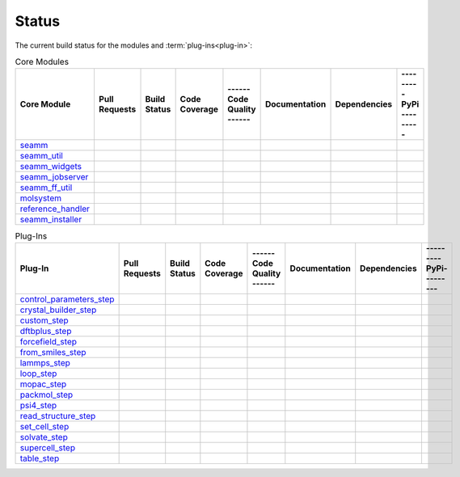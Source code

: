 ******
Status
******

The current build status for the modules and :term:`plug-ins<plug-in>`:

.. csv-table:: Core Modules
   :header-rows: 1

   "Core Module",   "Pull Requests", "Build Status", "Code Coverage", "------ Code Quality ------", "Documentation", "Dependencies", "--------- PyPi ---------"
   seamm_,             |seamm0|,     |seamm1|,       |seamm2|,         |seamm3|,   	   |seamm4|,      |seamm5|,     |seamm6|
   seamm_util_,        |su0|,        |su1|,          |su2|,            |su3|,      	   |su4|,         |su5|,        |su6|
   seamm_widgets_,     |sw0|,        |sw1|,          |sw2|,            |sw3|,      	   |sw4|,         |sw5|,        |sw6|
   seamm_jobserver_,   |sj0|,        |sj1|,          |sj2|,            |sj3|,      	   |sj4|,         |sj5|,        |sj6|
   seamm_ff_util_,     |sf0|,        |sf1|,          |sf2|,            |sf3|,      	   |sf4|,         |sf5|,        |sf6|
   molsystem_,         |sy0|,        |sy1|,          |sy2|,            |sy3|,      	   |sy4|,         |sy5|,        |sy6|
   reference_handler_, |rh0|,        |rh1|,          |rh2|,            |rh3|,      	   |rh4|,         |rh5|,        |rh6|
   seamm_installer_,   |si0|,        |si1|,          |si2|,            |si3|,      	   |si4|,         |si5|,        |si6|



.. csv-table:: Plug-Ins
   :header-rows: 1

   Plug-In,                "Pull Requests", "Build Status", "Code Coverage", "------ Code Quality ------", "Documentation", "Dependencies", "--------- PyPi---------"
   control_parameters_step_, |control0|,  |control1|,     |control2|,      |control3|, 	     	       	 |control4|,      |control5|,     |control6|
   crystal_builder_step_, |crystal0|,     |crystal1|,     |crystal2|,      |crystal3|, 	     	       	 |crystal4|,      |crystal5|,     |crystal6|
   custom_step_,          |custom0|,      |custom1|,      |custom2|,       |custom3|,  	     	       	 |custom4|,       |custom5|,      |custom6|
   dftbplus_step_,        |dftb0|,        |dftb1|,        |dftb2|,         |dftb3|,  	     	       	 |dftb4|,         |dftb5|,        |dftb6|
   forcefield_step_,      |ffield0|,      |ffield1|,      |ffield2|,       |ffield3|,  	     	       	 |ffield4|,       |ffield5|,      |ffield6|
   from_smiles_step_,     |smiles0|,      |smiles1|,      |smiles2|,       |smiles3|,  	     	       	 |smiles4|,       |smiles5|,      |smiles6|
   lammps_step_,          |lammps0|,      |lammps1|,      |lammps2|,       |lammps3|,  	     	       	 |lammps4|,       |lammps5|,      |lammps6|
   loop_step_,            |loop0|,        |loop1|,        |loop2|,         |loop3|,    	     	       	 |loop4|,         |loop5|,        |loop6|
   mopac_step_,           |mopac0|,       |mopac1|,       |mopac2|,        |mopac3|,   	     	       	 |mopac4|,        |mopac5|,       |mopac6|
   packmol_step_,         |packmol0|,     |packmol1|,     |packmol2|,      |packmol3|, 	     	       	 |packmol4|,      |packmol5|,     |packmol6|
   psi4_step_,            |psi4_0|,       |psi4_1|,       |psi4_2|,        |psi4_3|, 	     	       	 |psi4_4|,        |psi4_5|,       |psi4_6|
   read_structure_step_,  |structure0|,   |structure1|,   |structure2|,    |structure3|,     	       	 |structure4|,    |structure5|,   |structure6|
   set_cell_step_,        |set_cell0|,    |set_cell1|,    |set_cell2|,     |set_cell3|,	     	       	 |set_cell4|,     |set_cell5|,    |set_cell6|
   solvate_step_,         |solvate0|,     |solvate1|,     |solvate2|,      |solvate3|,	     	       	 |solvate4|,      |solvate5|,     |solvate6|
   supercell_step_,       |supercell0|,   |supercell1|,   |supercell2|,    |supercell3|,		 |supercell4|,    |supercell5|,   |supercell6|
   table_step_,           |table0|,       |table1|,       |table2|,        |table3|,   	     	       	 |table4|,        |table5|,       |table6|



.. seamm badges

.. _seamm: https://github.com/molssi-seamm/seamm

.. |seamm0| image:: https://img.shields.io/github/issues-pr-raw/molssi-seamm/seamm
   :target: https://github.com/molssi-seamm/seamm/pulls
   :alt: GitHub pull requests

.. |seamm1| image:: https://github.com/molssi-seamm/seamm/workflows/CI/badge.svg
   :target: https://github.com/molssi-seamm/seamm/actions/workflows/CI.yaml
   :alt: Build Status

.. |seamm2| image:: https://codecov.io/gh/molssi-seamm/seamm/branch/master/graph/badge.svg
   :target: https://codecov.io/gh/molssi-seamm/seamm
   :alt: Code Coverage

.. |seamm3| image:: https://img.shields.io/lgtm/grade/python/g/molssi-seamm/seamm.svg?logo=lgtm&logoWidth=18
   :target: https://lgtm.com/projects/g/molssi-seamm/seamm/context:python
   :alt: Code Quality

.. |seamm4| image:: https://github.com/molssi-seamm/seamm/workflows/Documentation/badge.svg
   :target: https://github.com/molssi-seamm/seamm/actions/workflows/Docs.yaml
   :alt: Documentation Status

.. |seamm5| image:: https://pyup.io/repos/github/molssi-seamm/seamm/shield.svg
   :target: https://pyup.io/repos/github/molssi-seamm/seamm/
   :alt: Updates for Dependencies

.. |seamm6| image:: https://img.shields.io/pypi/v/seamm.svg
   :target: https://pypi.python.org/pypi/seamm
   :alt: PyPi VERSION

.. seamm_util badges

.. _seamm_util: https://github.com/molssi-seamm/seamm_util

.. |su0| image:: https://img.shields.io/github/issues-pr-raw/molssi-seamm/seamm_util
   :target: https://github.com/molssi-seamm/seamm_util/pulls
   :alt: GitHub pull requests

.. |su1| image:: https://github.com/molssi-seamm/seamm_util/workflows/CI/badge.svg
   :target: https://github.com/molssi-seamm/seamm_util/actions/workflows/CI.yaml
   :alt: Build Status

.. |su2| image:: https://codecov.io/gh/molssi-seamm/seamm_util/branch/master/graph/badge.svg
   :target: https://codecov.io/gh/molssi-seamm/seamm_util
   :alt: Code Coverage

.. |su3| image:: https://img.shields.io/lgtm/grade/python/g/molssi-seamm/seamm_util.svg?logo=lgtm&logoWidth=18
   :target: https://lgtm.com/projects/g/molssi-seamm/seamm_util/context:python
   :alt: Code Quality

.. |su4| image:: https://github.com/molssi-seamm/seamm_util/workflows/Documentation/badge.svg
   :target: https://github.com/molssi-seamm/seamm_util/actions/workflows/Docs.yaml
   :alt: Documentation Status

.. |su5| image:: https://pyup.io/repos/github/molssi-seamm/seamm_util/shield.svg
   :target: https://pyup.io/repos/github/molssi-seamm/seamm_util/
   :alt: Updates for Dependencies

.. |su6| image:: https://img.shields.io/pypi/v/seamm_util.svg
   :target: https://pypi.python.org/pypi/seamm_util
   :alt: PyPi VERSION

.. seamm_widgets badges

.. _seamm_widgets: https://github.com/molssi-seamm/seamm_widgets

.. |sw0| image:: https://img.shields.io/github/issues-pr-raw/molssi-seamm/seamm_widgets
   :target: https://github.com/molssi-seamm/seamm_widgets/pulls
   :alt: GitHub pull requests

.. |sw1| image:: https://github.com/molssi-seamm/seamm_widgets/workflows/CI/badge.svg
   :target: https://github.com/molssi-seamm/seamm_widgets/actions/workflows/CI.yaml
   :alt: Build Status

.. |sw2| image:: https://codecov.io/gh/molssi-seamm/seamm_widgets/branch/master/graph/badge.svg
   :target: https://codecov.io/gh/molssi-seamm/seamm_widgets
   :alt: Code Coverage

.. |sw3| image:: https://img.shields.io/lgtm/grade/python/g/molssi-seamm/seamm_widgets.svg?logo=lgtm&logoWidth=18
   :target: https://lgtm.com/projects/g/molssi-seamm/seamm_widgets/context:python
   :alt: Code Quality

.. |sw4| image:: https://github.com/molssi-seamm/seamm_widgets/workflows/Documentation/badge.svg
   :target: https://github.com/molssi-seamm/seamm_widgets/actions/workflows/Docs.yaml
   :alt: Documentation Status

.. |sw5| image:: https://pyup.io/repos/github/molssi-seamm/seamm_widgets/shield.svg
   :target: https://pyup.io/repos/github/molssi-seamm/seamm_widgets/
   :alt: Updates for Dependencies

.. |sw6| image:: https://img.shields.io/pypi/v/seamm_widgets.svg
   :target: https://pypi.python.org/pypi/seamm_widgets
   :alt: PyPi VERSION

.. seamm_jobserver badges

.. _seamm_jobserver: https://github.com/molssi-seamm/seamm_jobserver

.. |sj0| image:: https://img.shields.io/github/issues-pr-raw/molssi-seamm/seamm_jobserver
   :target: https://github.com/molssi-seamm/seamm_jobserver/pulls
   :alt: GitHub pull requests

.. |sj1| image:: https://github.com/molssi-seamm/seamm_jobserver/workflows/CI/badge.svg
   :target: https://github.com/molssi-seamm/seamm_jobserver/actions/workflows/CI.yaml
   :alt: Build Status

.. |sj2| image:: https://codecov.io/gh/molssi-seamm/seamm_jobserver/branch/master/graph/badge.svg
   :target: https://codecov.io/gh/molssi-seamm/seamm_jobserver
   :alt: Code Coverage

.. |sj3| image:: https://img.shields.io/lgtm/grade/python/g/molssi-seamm/seamm_jobserver.svg?logo=lgtm&logoWidth=18
   :target: https://lgtm.com/projects/g/molssi-seamm/seamm_jobserver/context:python
   :alt: Code Quality

.. |sj4| image:: https://github.com/molssi-seamm/seamm_jobserver/workflows/Documentation/badge.svg
   :target: https://github.com/molssi-seamm/seamm_jobserver/actions/workflows/Docs.yaml
   :alt: Documentation Status

.. |sj5| image:: https://pyup.io/repos/github/molssi-seamm/seamm_jobserver/shield.svg
   :target: https://pyup.io/repos/github/molssi-seamm/seamm_jobserver/
   :alt: Updates for Dependencies

.. |sj6| image:: https://img.shields.io/pypi/v/seamm_jobserver.svg
   :target: https://pypi.python.org/pypi/seamm_jobserver
   :alt: PyPi VERSION

.. seamm_ff_util badges

.. _seamm_ff_util: https://github.com/molssi-seamm/seamm_ff_util

.. |sf0| image:: https://img.shields.io/github/issues-pr-raw/molssi-seamm/seamm_widgets
   :target: https://github.com/molssi-seamm/seamm_widgets/pulls
   :alt: GitHub pull requests

.. |sf1| image:: https://github.com/molssi-seamm/seamm_ff_util/workflows/CI/badge.svg
   :target: https://github.com/molssi-seamm/seamm_ff_util/actions/workflows/CI.yaml
   :alt: Build Status

.. |sf2| image:: https://codecov.io/gh/molssi-seamm/seamm_ff_util/branch/master/graph/badge.svg
   :target: https://codecov.io/gh/molssi-seamm/seamm_ff_util
   :alt: Code Coverage

.. |sf3| image:: https://img.shields.io/lgtm/grade/python/g/molssi-seamm/seamm_ff_util.svg?logo=lgtm&logoWidth=18
   :target: https://lgtm.com/projects/g/molssi-seamm/seamm_ff_util/context:python
   :alt: Code Quality

.. |sf4| image:: https://github.com/molssi-seamm/seamm_ff_util/workflows/Documentation/badge.svg
   :target: https://github.com/molssi-seamm/seamm_ff_util/actions/workflows/Docs.yaml
   :alt: Documentation Status

.. |sf5| image:: https://pyup.io/repos/github/molssi-seamm/seamm_ff_util/shield.svg
   :target: https://pyup.io/repos/github/molssi-seamm/seamm_ff_util/
   :alt: Updates for Dependencies

.. |sf6| image:: https://img.shields.io/pypi/v/seamm_ff_util.svg
   :target: https://pypi.python.org/pypi/seamm_ff_util
   :alt: PyPi VERSION

.. molsystem badges

.. _molsystem: https://github.com/molssi-seamm/molsystem

.. |sy0| image:: https://img.shields.io/github/issues-pr-raw/molssi-seamm/molsystem
   :target: https://github.com/molssi-seamm/molsystem/pulls
   :alt: GitHub pull requests

.. |sy1| image:: https://github.com/molssi-seamm/molsystem/workflows/CI/badge.svg
   :target: https://github.com/molssi-seamm/molsystem/actions/workflows/CI.yaml
   :alt: Build Status

.. |sy2| image:: https://codecov.io/gh/molssi-seamm/molsystem/branch/master/graph/badge.svg
   :target: https://codecov.io/gh/molssi-seamm/molsystem
   :alt: Code Coverage

.. |sy3| image:: https://img.shields.io/lgtm/grade/python/g/molssi-seamm/molsystem.svg?logo=lgtm&logoWidth=18
   :target: https://lgtm.com/projects/g/molssi-seamm/molsystem/context:python
   :alt: Code Quality

.. |sy4| image:: https://github.com/molssi-seamm/molsystem/workflows/Documentation/badge.svg
   :target: https://github.com/molssi-seamm/molsystem/actions/workflows/Docs.yaml
   :alt: Documentation Status

.. |sy5| image:: https://pyup.io/repos/github/molssi-seamm/molsystem/shield.svg
   :target: https://pyup.io/repos/github/molssi-seamm/molsystem/
   :alt: Updates for Dependencies

.. |sy6| image:: https://img.shields.io/pypi/v/molsystem.svg
   :target: https://pypi.python.org/pypi/molsystem
   :alt: PyPi VERSION

.. reference_handler badges

.. _reference_handler: https://github.com/molssi/reference_handler

.. |rh0| image:: https://img.shields.io/github/issues-pr-raw/molssi/reference_handler
   :target: https://github.com/molssi-seamm/reference/pulls
   :alt: GitHub pull requests

.. |rh1| image:: https://travis-ci.org/molssi/reference_handler.png
   :target: https://travis-ci.org/molssi/reference_handler
   :alt: Build Status

.. |rh2| image:: https://codecov.io/gh/molssi/reference_handler/branch/master/graph/badge.svg
   :target: https://codecov.io/gh/molssi/reference_handler
   :alt: Code Coverage

.. |rh3| image:: https://img.shields.io/lgtm/grade/python/g/MolSSI/reference_handler.svg?logo=lgtm&logoWidth=18
   :target: https://lgtm.com/projects/g/MolSSI/reference_handler/context:python
   :alt: Code Quality

.. |rh4| image:: https://readthedocs.org/projects/reference-handler/badge/?version=latest
   :target: https://reference-handler.readthedocs.io/en/latest/?badge=latest
   :alt: Documentation Status

.. |rh5| image:: https://pyup.io/repos/github/molssi/reference_handler/shield.svg
   :target: https://pyup.io/repos/github/molssi/reference_handler/
   :alt: Updates for Dependencies

.. |rh6| image:: https://img.shields.io/pypi/v/reference_handler.svg
   :target: https://pypi.python.org/pypi/reference_handler
   :alt: PyPi VERSION

.. seamm_installer badges

.. _seamm_installer: https://github.com/molssi-seamm/seamm_installer

.. |si0| image:: https://img.shields.io/github/issues-pr-raw/molssi-seamm/seamm_installer
   :target: https://github.com/molssi-seamm/seamm_installer/pulls
   :alt: GitHub pull requests

.. |si1| image:: https://github.com/molssi-seamm/seamm_installer/workflows/CI/badge.svg
   :target: https://github.com/molssi-seamm/seamm_installer/actions/workflows/CI.yaml
   :alt: Build Status

.. |si2| image:: https://codecov.io/gh/molssi-seamm/seamm_installer/branch/master/graph/badge.svg
   :target: https://codecov.io/gh/molssi-seamm/seamm_installer
   :alt: Code Coverage

.. |si3| image:: https://img.shields.io/lgtm/grade/python/g/molssi-seamm/seamm_installer.svg?logo=lgtm&logoWidth=18
   :target: https://lgtm.com/projects/g/molssi-seamm/seamm_installer/context:python
   :alt: Code Quality

.. |si4| image:: https://github.com/molssi-seamm/seamm_installer/workflows/Documentation/badge.svg
   :target: https://github.com/molssi-seamm/seamm_installer/actions/workflows/Docs.yaml
   :alt: Documentation Status

.. |si5| image:: https://pyup.io/repos/github/molssi-seamm/seamm_installer/shield.svg
   :target: https://pyup.io/repos/github/molssi-seamm/seamm_installer/
   :alt: Updates for Dependencies

.. |si6| image:: https://img.shields.io/pypi/v/seamm_installer.svg
   :target: https://pypi.python.org/pypi/seamm_installer
   :alt: PyPi VERSION

.. control parameters step badges

.. _control_parameters_step: https://github.com/molssi-seamm/control_parameters_step

.. |control0| image:: https://img.shields.io/github/issues-pr-raw/molssi-seamm/control_parameters_step
   :target: https://github.com/molssi-seamm/control_parameters_step/pulls
   :alt: GitHub pull requests

.. |control1| image:: https://github.com/molssi-seamm/control_parameters_step/workflows/CI/badge.svg
   :target: https://github.com/molssi-seamm/control_parameters_step/actions/workflows/CI.yaml
   :alt: Build Status

.. |control2| image:: https://codecov.io/gh/molssi-seamm/control_parameters_step/branch/master/graph/badge.svg
   :target: https://codecov.io/gh/molssi-seamm/control_parameters_step
   :alt: Code Coverage

.. |control3| image:: https://img.shields.io/lgtm/grade/python/g/molssi-seamm/control_parameters_step.svg?logo=lgtm&logoWidth=18
   :target: https://lgtm.com/projects/g/molssi-seamm/control_parameters_step/context:python
   :alt: Code Quality

.. |control4| image:: https://github.com/molssi-seamm/control_parameters_step/workflows/Documentation/badge.svg
   :target: https://github.com/molssi-seamm/control_parameters_step/actions/workflows/Docs.yaml
   :alt: Documentation Status

.. |control5| image:: https://pyup.io/repos/github/molssi-seamm/control_parameters_step/shield.svg
   :target: https://pyup.io/repos/github/molssi-seamm/control_parameters_step/
   :alt: Updates for Dependencies

.. |control6| image:: https://img.shields.io/pypi/v/control_parameters_step.svg
   :target: https://pypi.python.org/pypi/control_parameters_step
   :alt: PyPi VERSION

.. crystal builder step badges

.. _crystal_builder_step: https://github.com/molssi-seamm/crystal_builder_step

.. |crystal0| image:: https://img.shields.io/github/issues-pr-raw/molssi-seamm/crystal_builder_step
   :target: https://github.com/molssi-seamm/crystal_builder_step/pulls
   :alt: GitHub pull requests

.. |crystal1| image:: https://github.com/molssi-seamm/crystal_builder_step/workflows/CI/badge.svg
   :target: https://github.com/molssi-seamm/crystal_builder_step/actions/workflows/CI.yaml
   :alt: Build Status

.. |crystal2| image:: https://codecov.io/gh/molssi-seamm/crystal_builder_step/branch/master/graph/badge.svg
   :target: https://codecov.io/gh/molssi-seamm/crystal_builder_step
   :alt: Code Coverage

.. |crystal3| image:: https://img.shields.io/lgtm/grade/python/g/molssi-seamm/crystal_builder_step.svg?logo=lgtm&logoWidth=18
   :target: https://lgtm.com/projects/g/molssi-seamm/crystal_builder_step/context:python
   :alt: Code Quality

.. |crystal4| image:: https://github.com/molssi-seamm/crystal_builder_step/workflows/Documentation/badge.svg
   :target: https://github.com/molssi-seamm/crystal_builder_step/actions/workflows/Documentation.yam
   :alt: Documentation Status

.. |crystal5| image:: https://pyup.io/repos/github/molssi-seamm/crystal_builder_step/shield.svg
   :target: https://pyup.io/repos/github/molssi-seamm/crystal_builder_step/
   :alt: Updates for Dependencies

.. |crystal6| image:: https://img.shields.io/pypi/v/crystal_builder_step.svg
   :target: https://pypi.python.org/pypi/crystal_builder_step
   :alt: PyPi VERSION

.. custom step badges

.. _custom_step: https://github.com/molssi-seamm/custom_step

.. |custom0| image:: https://img.shields.io/github/issues-pr-raw/molssi-seamm/custom_step
   :target: https://github.com/molssi-seamm/custom_step/pulls
   :alt: GitHub pull requests

.. |custom1| image:: https://github.com/molssi-seamm/custom_step/workflows/CI/badge.svg
   :target: https://github.com/molssi-seamm/custom_step/actions/workflows/CI.yaml
   :alt: Build Status

.. |custom2| image:: https://codecov.io/gh/molssi-seamm/custom_step/branch/master/graph/badge.svg
   :target: https://codecov.io/gh/molssi-seamm/custom_step
   :alt: Code Coverage

.. |custom3| image:: https://img.shields.io/lgtm/grade/python/g/molssi-seamm/custom_step.svg?logo=lgtm&logoWidth=18
   :target: https://lgtm.com/projects/g/molssi-seamm/custom_step/context:python
   :alt: Code Quality

.. |custom4| image:: https://github.com/molssi-seamm/custom_step/workflows/Documentation/badge.svg
   :target: https://github.com/molssi-seamm/custom_step/actions/workflows/Docs.yaml
   :alt: Documentation Status

.. |custom5| image:: https://pyup.io/repos/github/molssi-seamm/custom_step/shield.svg
   :target: https://pyup.io/repos/github/molssi-seamm/custom_step/
   :alt: Updates for Dependencies

.. |custom6| image:: https://img.shields.io/pypi/v/custom_step.svg
   :target: https://pypi.python.org/pypi/custom_step
   :alt: PyPi VERSION

.. dftb+ step badges

.. _dftbplus_step: https://github.com/molssi-seamm/dftbplus_step

.. |dftb0| image:: https://img.shields.io/github/issues-pr-raw/molssi-seamm/dftbplus_step
   :target: https://github.com/molssi-seamm/dftbplus_step/pulls
   :alt: GitHub pull requests

.. |dftb1| image:: https://github.com/molssi-seamm/dftbplus_step/workflows/CI/badge.svg
   :target: https://github.com/molssi-seamm/dftbplus_step/actions/workflows/CI.yaml
   :alt: Build Status

.. |dftb2| image:: https://codecov.io/gh/molssi-seamm/dftbplus_step/branch/master/graph/badge.svg
   :target: https://codecov.io/gh/molssi-seamm/dftbplus_step
   :alt: Code Coverage

.. |dftb3| image:: https://img.shields.io/lgtm/grade/python/g/molssi-seamm/dftbplus_step.svg?logo=lgtm&logoWidth=18
   :target: https://lgtm.com/projects/g/molssi-seamm/dftbplus_step/context:python
   :alt: Code Quality

.. |dftb4| image:: https://github.com/molssi-seamm/dftbplus_step/workflows/Documentation/badge.svg
   :target: https://github.com/molssi-seamm/dftbplus_step/actions/workflows/Docs.yaml
   :alt: Documentation Status

.. |dftb5| image:: https://pyup.io/repos/github/molssi-seamm/dftbplus_step/shield.svg
   :target: https://pyup.io/repos/github/molssi-seamm/dftbplus_step/
   :alt: Updates for Dependencies

.. |dftb6| image:: https://img.shields.io/pypi/v/dftbplus_step.svg
   :target: https://pypi.python.org/pypi/dftbplus_step
   :alt: PyPi VERSION

.. forcefield step badges

.. _forcefield_step: https://github.com/molssi-seamm/forcefield_step

.. |ffield0| image:: https://img.shields.io/github/issues-pr-raw/molssi-seamm/forcefield_step
   :target: https://github.com/molssi-seamm/forcefield_step/pulls
   :alt: GitHub pull requests

.. |ffield1| image:: https://github.com/molssi-seamm/forcefield_step/workflows/CI/badge.svg
   :target: https://github.com/molssi-seamm/forcefield_step/actions/workflows/CI.yaml
   :alt: Build Status

.. |ffield2| image:: https://codecov.io/gh/molssi-seamm/forcefield_step/branch/master/graph/badge.svg
   :target: https://codecov.io/gh/molssi-seamm/forcefield_step
   :alt: Code Coverage

.. |ffield3| image:: https://img.shields.io/lgtm/grade/python/g/molssi-seamm/forcefield_step.svg?logo=lgtm&logoWidth=18
   :target: https://lgtm.com/projects/g/molssi-seamm/forcefield_step/context:python
   :alt: Code Quality

.. |ffield4| image:: https://github.com/molssi-seamm/forcefield_step/workflows/Documentation/badge.svg
   :target: https://github.com/molssi-seamm/forcefield_step/actions/workflows/Docs.yaml
   :alt: Documentation Status

.. |ffield5| image:: https://pyup.io/repos/github/molssi-seamm/forcefield_step/shield.svg
   :target: https://pyup.io/repos/github/molssi-seamm/forcefield_step/
   :alt: Updates for Dependencies

.. |ffield6| image:: https://img.shields.io/pypi/v/forcefield_step.svg
   :target: https://pypi.python.org/pypi/forcefield_step
   :alt: PyPi VERSION

.. from SMILES step badges

.. _from_smiles_step: https://github.com/molssi-seamm/from_smiles_step

.. |smiles0| image:: https://img.shields.io/github/issues-pr-raw/molssi-seamm/from_smiles_step
   :target: https://github.com/molssi-seamm/from_smiles_step/pulls
   :alt: GitHub pull requests

.. |smiles1| image:: https://github.com/molssi-seamm/from_smiles_step/workflows/CI/badge.svg
   :target: https://github.com/molssi-seamm/from_smiles_step/actions/workflows/CI.yaml
   :alt: Build Status

.. |smiles2| image:: https://codecov.io/gh/molssi-seamm/from_smiles_step/branch/master/graph/badge.svg
   :target: https://codecov.io/gh/molssi-seamm/from_smiles_step
   :alt: Code Coverage

.. |smiles3| image:: https://img.shields.io/lgtm/grade/python/g/molssi-seamm/from_smiles_step.svg?logo=lgtm&logoWidth=18
   :target: https://lgtm.com/projects/g/molssi-seamm/from_smiles_step/context:python
   :alt: Code Quality

.. |smiles4| image:: https://github.com/molssi-seamm/from_smiles_step/workflows/Documentation/badge.svg
   :target: https://github.com/molssi-seamm/from_smiles_step/actions/workflows/Docs.yaml
   :alt: Documentation Status

.. |smiles5| image:: https://pyup.io/repos/github/molssi-seamm/from_smiles_step/shield.svg
   :target: https://pyup.io/repos/github/molssi-seamm/from_smiles_step/
   :alt: Updates for Dependencies

.. |smiles6| image:: https://img.shields.io/pypi/v/from_smiles_step.svg
   :target: https://pypi.python.org/pypi/from_smiles_step
   :alt: PyPi VERSION

.. LAMMPS step badges

.. _lammps_step: https://github.com/molssi-seamm/lammps_step

.. |lammps0| image:: https://img.shields.io/github/issues-pr-raw/molssi-seamm/lammps_step
   :target: https://github.com/molssi-seamm/lammps_step/pulls
   :alt: GitHub pull requests

.. |lammps1| image:: https://github.com/molssi-seamm/lammps_step/workflows/CI/badge.svg
   :target: https://github.com/molssi-seamm/lammps_step/actions/workflows/CI.yaml
   :alt: Build Status

.. |lammps2| image:: https://codecov.io/gh/molssi-seamm/lammps_step/branch/master/graph/badge.svg
   :target: https://codecov.io/gh/molssi-seamm/lammps_step
   :alt: Code Coverage

.. |lammps3| image:: https://img.shields.io/lgtm/grade/python/g/molssi-seamm/lammps_step.svg?logo=lgtm&logoWidth=18
   :target: https://lgtm.com/projects/g/molssi-seamm/lammps_step/context:python
   :alt: Code Quality

.. |lammps4| image:: https://github.com/molssi-seamm/lammps_step/workflows/Documentation/badge.svg
   :target: https://github.com/molssi-seamm/lammps_step/actions/workflows/Docs.yaml
   :alt: Documentation Status

.. |lammps5| image:: https://pyup.io/repos/github/molssi-seamm/lammps_step/shield.svg
   :target: https://pyup.io/repos/github/molssi-seamm/lammps_step/
   :alt: Updates for Dependencies

.. |lammps6| image:: https://img.shields.io/pypi/v/lammps_step.svg
   :target: https://pypi.python.org/pypi/lammps_step
   :alt: PyPi VERSION

.. Loop step badges

.. _loop_step: https://github.com/molssi-seamm/loop_step

.. |loop0| image:: https://img.shields.io/github/issues-pr-raw/molssi-seamm/loop_step
   :target: https://github.com/molssi-seamm/loop_step/pulls
   :alt: GitHub pull requests

.. |loop1| image:: https://github.com/molssi-seamm/loop_step/workflows/CI/badge.svg
   :target: https://github.com/molssi-seamm/loop_step/actions/workflows/CI.yaml
   :alt: Build Status

.. |loop2| image:: https://codecov.io/gh/molssi-seamm/loop_step/branch/master/graph/badge.svg
   :target: https://codecov.io/gh/molssi-seamm/loop_step
   :alt: Code Coverage

.. |loop3| image:: https://img.shields.io/lgtm/grade/python/g/molssi-seamm/loop_step.svg?logo=lgtm&logoWidth=18
   :target: https://lgtm.com/projects/g/molssi-seamm/loop_step/context:python
   :alt: Code Quality

.. |loop4| image:: https://github.com/molssi-seamm/loop_step/workflows/Documentation/badge.svg
   :target: https://github.com/molssi-seamm/loop_step/actions/workflows/Docs.yaml
   :alt: Documentation Status

.. |loop5| image:: https://pyup.io/repos/github/molssi-seamm/loop_step/shield.svg
   :target: https://pyup.io/repos/github/molssi-seamm/loop_step/
   :alt: Updates for Dependencies

.. |loop6| image:: https://img.shields.io/pypi/v/loop_step.svg
   :target: https://pypi.python.org/pypi/loop_step
   :alt: PyPi VERSION

.. MOPAC step badges

.. _mopac_step: https://github.com/molssi-seamm/mopac_step

.. |mopac0| image:: https://img.shields.io/github/issues-pr-raw/molssi-seamm/mopac_step
   :target: https://github.com/molssi-seamm/mopac_step/pulls
   :alt: GitHub pull requests

.. |mopac1| image:: https://github.com/molssi-seamm/mopac_step/workflows/CI/badge.svg
   :target: https://github.com/molssi-seamm/mopac_step/actions/workflows/CI.yaml
   :alt: Build Status

.. |mopac2| image:: https://codecov.io/gh/molssi-seamm/mopac_step/branch/master/graph/badge.svg
   :target: https://codecov.io/gh/molssi-seamm/mopac_step
   :alt: Code Coverage

.. |mopac3| image:: https://img.shields.io/lgtm/grade/python/g/molssi-seamm/mopac_step.svg?logo=lgtm&logoWidth=18
   :target: https://lgtm.com/projects/g/molssi-seamm/mopac_step/context:python
   :alt: Code Quality

.. |mopac4| image:: https://github.com/molssi-seamm/mopac_step/workflows/Documentation/badge.svg
   :target: https://github.com/molssi-seamm/mopac_step/actions/workflows/Docs.yaml
   :alt: Documentation Status

.. |mopac5| image:: https://pyup.io/repos/github/molssi-seamm/mopac_step/shield.svg
   :target: https://pyup.io/repos/github/molssi-seamm/mopac_step/
   :alt: Updates for Dependencies

.. |mopac6| image:: https://img.shields.io/pypi/v/mopac_step.svg
   :target: https://pypi.python.org/pypi/mopac_step
   :alt: PyPi VERSION

.. PACKMOL step badges

.. _packmol_step: https://github.com/molssi-seamm/packmol_step

.. |packmol0| image:: https://img.shields.io/github/issues-pr-raw/molssi-seamm/packmol_step
   :target: https://github.com/molssi-seamm/packmol_step/pulls
   :alt: GitHub pull requests

.. |packmol1| image:: https://github.com/molssi-seamm/packmol_step/workflows/CI/badge.svg
   :target: https://github.com/molssi-seamm/packmol_step/actions/workflows/CI.yaml
   :alt: Build Status

.. |packmol2| image:: https://codecov.io/gh/molssi-seamm/packmol_step/branch/master/graph/badge.svg
   :target: https://codecov.io/gh/molssi-seamm/packmol_step
   :alt: Code Coverage

.. |packmol3| image:: https://img.shields.io/lgtm/grade/python/g/molssi-seamm/packmol_step.svg?logo=lgtm&logoWidth=18
   :target: https://lgtm.com/projects/g/molssi-seamm/packmol_step/context:python
   :alt: Code Quality

.. |packmol4| image:: https://github.com/molssi-seamm/packmol_step/workflows/Documentation/badge.svg
   :target: https://github.com/molssi-seamm/packmol_step/actions/workflows/Docs.yaml
   :alt: Documentation Status

.. |packmol5| image:: https://pyup.io/repos/github/molssi-seamm/packmol_step/shield.svg
   :target: https://pyup.io/repos/github/molssi-seamm/packmol_step/
   :alt: Updates for Dependencies

.. |packmol6| image:: https://img.shields.io/pypi/v/packmol_step.svg
   :target: https://pypi.python.org/pypi/packmol_step
   :alt: PyPi VERSION


.. Psi4 step badges

.. _psi4_step: https://github.com/molssi-seamm/psi4_step

.. |psi4_0| image:: https://img.shields.io/github/issues-pr-raw/molssi-seamm/psi4_step
   :target: https://github.com/molssi-seamm/psi4_step/pulls
   :alt: GitHub pull requests

.. |psi4_1| image:: https://github.com/molssi-seamm/psi4_step/workflows/CI/badge.svg
   :target: https://github.com/molssi-seamm/psi4_step/actions/workflows/CI.yaml
   :alt: Build Status

.. |psi4_2| image:: https://codecov.io/gh/molssi-seamm/psi4_step/branch/master/graph/badge.svg
   :target: https://codecov.io/gh/molssi-seamm/psi4_step
   :alt: Code Coverage

.. |psi4_3| image:: https://img.shields.io/lgtm/grade/python/g/molssi-seamm/psi4_step.svg?logo=lgtm&logoWidth=18
   :target: https://lgtm.com/projects/g/molssi-seamm/psi4_step/context:python
   :alt: Code Quality

.. |psi4_4| image:: https://github.com/molssi-seamm/psi4_step/workflows/Documentation/badge.svg
   :target: https://github.com/molssi-seamm/psi4_step/actions/workflows/Docs.yaml
   :alt: Documentation Status

.. |psi4_5| image:: https://pyup.io/repos/github/molssi-seamm/psi4_step/shield.svg
   :target: https://pyup.io/repos/github/molssi-seamm/psi4_step/
   :alt: Updates for Dependencies

.. |psi4_6| image:: https://img.shields.io/pypi/v/psi4_step.svg
   :target: https://pypi.python.org/pypi/psi4_step
   :alt: PyPi VERSION

.. Read Structure step badges

.. _read_structure_step: https://github.com/molssi-seamm/read_structure_step

.. |structure0| image:: https://img.shields.io/github/issues-pr-raw/molssi-seamm/read_structure_step
   :target: https://github.com/molssi-seamm/read_structure_step/pulls
   :alt: GitHub pull requests

.. |structure1| image:: https://github.com/molssi-seamm/read_structure_step/workflows/CI/badge.svg
   :target: https://github.com/molssi-seamm/read_structure_step/actions/workflows/CI.yaml
   :alt: Build Status

.. |structure2| image:: https://codecov.io/gh/molssi-seamm/read_structure_step/branch/master/graph/badge.svg
   :target: https://codecov.io/gh/molssi-seamm/read_structure_step
   :alt: Code Coverage

.. |structure3| image:: https://img.shields.io/lgtm/grade/python/g/molssi-seamm/read_structure_step.svg?logo=lgtm&logoWidth=18
   :target: https://lgtm.com/projects/g/molssi-seamm/read_structure_step/context:python
   :alt: Code Quality

.. |structure4| image:: https://github.com/molssi-seamm/read_structure_step/workflows/Documentation/badge.svg
   :target: https://github.com/molssi-seamm/read_structure_step/actions/workflows/Docs.yaml
   :alt: Documentation Status

.. |structure5| image:: https://pyup.io/repos/github/molssi-seamm/read_structure_step/shield.svg
   :target: https://pyup.io/repos/github/molssi-seamm/read_structure_step/
   :alt: Updates for Dependencies

.. |structure6| image:: https://img.shields.io/pypi/v/read_structure_step.svg
   :target: https://pypi.python.org/pypi/read_structure_step
   :alt: PyPi VERSION

.. Set Cell step badges

.. _set_cell_step: https://github.com/molssi-seamm/set_cell_step

.. |set_cell0| image:: https://img.shields.io/github/issues-pr-raw/molssi-seamm/set_cell_step
   :target: https://github.com/molssi-seamm/set_cell_step/pulls
   :alt: GitHub pull requests

.. |set_cell1| image:: https://github.com/molssi-seamm/set_cell_step/workflows/CI/badge.svg
   :target: https://github.com/molssi-seamm/set_cell_step/actions/workflows/CI.yaml
   :alt: Build Status

.. |set_cell2| image:: https://codecov.io/gh/molssi-seamm/set_cell_step/branch/master/graph/badge.svg
   :target: https://codecov.io/gh/molssi-seamm/set_cell_step
   :alt: Code Coverage

.. |set_cell3| image:: https://img.shields.io/lgtm/grade/python/g/molssi-seamm/set_cell_step.svg?logo=lgtm&logoWidth=18
   :target: https://lgtm.com/projects/g/molssi-seamm/set_cell_step/context:python
   :alt: Code Quality

.. |set_cell4| image:: https://github.com/molssi-seamm/set_cell_step/workflows/Documentation/badge.svg
   :target: https://github.com/molssi-seamm/set_cell_step/actions/workflows/Docs.yaml
   :alt: Documentation Status

.. |set_cell5| image:: https://pyup.io/repos/github/molssi-seamm/set_cell_step/shield.svg
   :target: https://pyup.io/repos/github/molssi-seamm/set_cell_step/
   :alt: Updates for Dependencies

.. |set_cell6| image:: https://img.shields.io/pypi/v/set_cell_step.svg
   :target: https://pypi.python.org/pypi/set_cell_step
   :alt: PyPi VERSION

.. Solvate step badges

.. _solvate_step: https://github.com/molssi-seamm/solvate_step

.. |solvate0| image:: https://img.shields.io/github/issues-pr-raw/molssi-seamm/solvate_step
   :target: https://github.com/molssi-seamm/solvate_step/pulls
   :alt: GitHub pull requests

.. |solvate1| image:: https://github.com/molssi-seamm/solvate_step/workflows/CI/badge.svg
   :target: https://github.com/molssi-seamm/solvate_step/actions/workflows/CI.yaml
   :alt: Build Status

.. |solvate2| image:: https://codecov.io/gh/molssi-seamm/solvate_step/branch/master/graph/badge.svg
   :target: https://codecov.io/gh/molssi-seamm/solvate_step
   :alt: Code Coverage

.. |solvate3| image:: https://img.shields.io/lgtm/grade/python/g/molssi-seamm/solvate_step.svg?logo=lgtm&logoWidth=18
   :target: https://lgtm.com/projects/g/molssi-seamm/solvate_step/context:python
   :alt: Code Quality

.. |solvate4| image:: https://github.com/molssi-seamm/solvate_step/workflows/Documentation/badge.svg
   :target: https://github.com/molssi-seamm/solvate_step/actions/workflows/Docs.yaml
   :alt: Documentation Status

.. |solvate5| image:: https://pyup.io/repos/github/molssi-seamm/solvate_step/shield.svg
   :target: https://pyup.io/repos/github/molssi-seamm/solvate_step/
   :alt: Updates for Dependencies

.. |solvate6| image:: https://img.shields.io/pypi/v/solvate_step.svg
   :target: https://pypi.python.org/pypi/solvate_step
   :alt: PyPi VERSION

.. Supercell step badges

.. _supercell_step: https://github.com/molssi-seamm/supercell_step

.. |supercell0| image:: https://img.shields.io/github/issues-pr-raw/molssi-seamm/supercell_step
   :target: https://github.com/molssi-seamm/supercell_step/pulls
   :alt: GitHub pull requests

.. |supercell1| image:: https://github.com/molssi-seamm/supercell_step/workflows/CI/badge.svg
   :target: https://github.com/molssi-seamm/supercell_step/actions/workflows/CI.yaml
   :alt: Build Status

.. |supercell2| image:: https://codecov.io/gh/molssi-seamm/supercell_step/branch/master/graph/badge.svg
   :target: https://codecov.io/gh/molssi-seamm/supercell_step
   :alt: Code Coverage

.. |supercell3| image:: https://img.shields.io/lgtm/grade/python/g/molssi-seamm/supercell_step.svg?logo=lgtm&logoWidth=18
   :target: https://lgtm.com/projects/g/molssi-seamm/supercell_step/context:python
   :alt: Code Quality

.. |supercell4| image:: https://github.com/molssi-seamm/supercell_step/workflows/Documentation/badge.svg
   :target: https://github.com/molssi-seamm/supercell_step/actions/workflows/Docs.yaml
   :alt: Documentation Status

.. |supercell5| image:: https://pyup.io/repos/github/molssi-seamm/supercell_step/shield.svg
   :target: https://pyup.io/repos/github/molssi-seamm/supercell_step/
   :alt: Updates for Dependencies

.. |supercell6| image:: https://img.shields.io/pypi/v/supercell_step.svg
   :target: https://pypi.python.org/pypi/supercell_step
   :alt: PyPi VERSION

.. Table step badges

.. _table_step: https://github.com/molssi-seamm/table_step

.. |table0| image:: https://img.shields.io/github/issues-pr-raw/molssi-seamm/table_step
   :target: https://github.com/molssi-seamm/table_step/pulls
   :alt: GitHub pull requests

.. |table1| image:: https://github.com/molssi-seamm/table_step/workflows/CI/badge.svg
   :target: https://github.com/molssi-seamm/table_step/actions/workflows/CI.yaml
   :alt: Build Status

.. |table2| image:: https://codecov.io/gh/molssi-seamm/table_step/branch/master/graph/badge.svg
   :target: https://codecov.io/gh/molssi-seamm/table_step
   :alt: Code Coverage

.. |table3| image:: https://img.shields.io/lgtm/grade/python/g/molssi-seamm/table_step.svg?logo=lgtm&logoWidth=18
   :target: https://lgtm.com/projects/g/molssi-seamm/table_step/context:python
   :alt: Code Quality

.. |table4| image:: https://github.com/molssi-seamm/table_step/workflows/Documentation/badge.svg
   :target: https://github.com/molssi-seamm/table_step/actions/workflows/Docs.yaml
   :alt: Documentation Status

.. |table5| image:: https://pyup.io/repos/github/molssi-seamm/table_step/shield.svg
   :target: https://pyup.io/repos/github/molssi-seamm/table_step/
   :alt: Updates for Dependencies

.. |table6| image:: https://img.shields.io/pypi/v/table_step.svg
   :target: https://pypi.python.org/pypi/table_step
   :alt: PyPi VERSION
